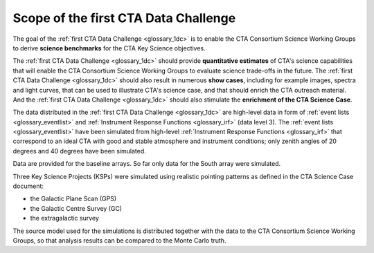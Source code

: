 .. _1dc_scope:

Scope of the first CTA Data Challenge
=====================================

The goal of the
:ref:`first CTA Data Challenge <glossary_1dc>`
is to enable the CTA Consortium Science Working Groups to derive **science
benchmarks** for the CTA Key Science objectives.

The
:ref:`first CTA Data Challenge <glossary_1dc>`
should provide **quantitative estimates** of CTA's science capabilities that
will enable the CTA Consortium Science Working Groups to evaluate science
trade-offs in the future.
The
:ref:`first CTA Data Challenge <glossary_1dc>`
should also result in numerous **show cases**, including for example images,
spectra and light curves, that can be used to illustrate CTA's science case,
and that should enrich the CTA outreach material.
And the
:ref:`first CTA Data Challenge <glossary_1dc>`
should also stimulate the **enrichment of the CTA Science Case**.

The data distributed in the
:ref:`first CTA Data Challenge <glossary_1dc>`
are high-level data in form of
:ref:`event lists <glossary_eventlist>`
and
:ref:`Instrument Response Functions <glossary_irf>`
(data level 3).
The
:ref:`event lists <glossary_eventlist>`
have been simulated from high-level
:ref:`Instrument Response Functions <glossary_irf>`
that correspond to an ideal CTA with good and stable atmosphere and instrument
conditions; only zenith angles of 20 degrees and 40 degrees have been
simulated.

Data are provided for the baseline arrays. So far only data for the South array
were simulated.

Three Key Science Projects (KSPs) were simulated using realistic pointing
patterns as defined in the CTA Science Case document:

* the Galactic Plane Scan (GPS)
* the Galactic Centre Survey (GC)
* the extragalactic survey

The source model used for the simulations is distributed together with the
data to the CTA Consortium Science Working Groups, so that analysis results
can be compared to the Monte Carlo truth.
